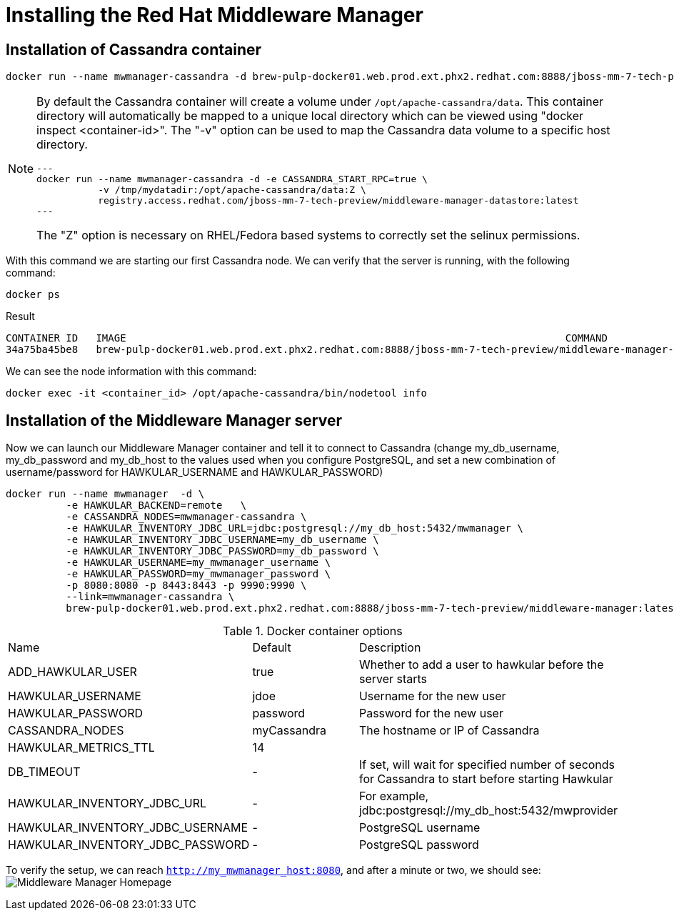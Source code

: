 = Installing the Red Hat Middleware Manager

== Installation of Cassandra container

[source, bash]
----
docker run --name mwmanager-cassandra -d brew-pulp-docker01.web.prod.ext.phx2.redhat.com:8888/jboss-mm-7-tech-preview/middleware-manager-datastore:latest
----

[NOTE]
====
By default the Cassandra container will create a volume under
`/opt/apache-cassandra/data`.  This container directory will automatically be
mapped to a unique local directory which can be viewed using
"docker inspect <container-id>".  The "-v" option can be used to map the
Cassandra data volume to a specific host directory.
[source, bash]
---
docker run --name mwmanager-cassandra -d -e CASSANDRA_START_RPC=true \
           -v /tmp/mydatadir:/opt/apache-cassandra/data:Z \
           registry.access.redhat.com/jboss-mm-7-tech-preview/middleware-manager-datastore:latest
---

The "Z" option is necessary on RHEL/Fedora based systems to correctly set the selinux permissions.
====

With this command we are starting our first Cassandra node.
We can verify that the server is running, with the following command:
[source, bash]
----
docker ps
----

.Result
----
CONTAINER ID   IMAGE                                                                         COMMAND                  CREATED          STATUS          PORTS                                         NAMES
34a75ba45be8   brew-pulp-docker01.web.prod.ext.phx2.redhat.com:8888/jboss-mm-7-tech-preview/middleware-manager-datastore:latest   "/docker-entrypoint.s"   44 seconds ago   Up 44 seconds   7000-7001/tcp, 7199/tcp, 9042/tcp, 9160/tcp   mwmanager-cassandra
----

We can see the node information with this command:
[source, bash]
----
docker exec -it <container_id> /opt/apache-cassandra/bin/nodetool info
----

== Installation of the Middleware Manager server

Now we can launch our Middleware Manager container and tell it to connect to Cassandra (change my_db_username, my_db_password and my_db_host to the values
used when you configure PostgreSQL, and set a new combination of username/password for HAWKULAR_USERNAME and HAWKULAR_PASSWORD)

[source, bash]
----
docker run --name mwmanager  -d \
          -e HAWKULAR_BACKEND=remote   \
          -e CASSANDRA_NODES=mwmanager-cassandra \
          -e HAWKULAR_INVENTORY_JDBC_URL=jdbc:postgresql://my_db_host:5432/mwmanager \
          -e HAWKULAR_INVENTORY_JDBC_USERNAME=my_db_username \
          -e HAWKULAR_INVENTORY_JDBC_PASSWORD=my_db_password \
          -e HAWKULAR_USERNAME=my_mwmanager_username \
          -e HAWKULAR_PASSWORD=my_mwmanager_password \
          -p 8080:8080 -p 8443:8443 -p 9990:9990 \
          --link=mwmanager-cassandra \
          brew-pulp-docker01.web.prod.ext.phx2.redhat.com:8888/jboss-mm-7-tech-preview/middleware-manager:latest
----

.Docker container options
|=======
|Name|Default|Description
|ADD_HAWKULAR_USER|true|Whether to add a user to hawkular before the server starts
|HAWKULAR_USERNAME|jdoe|Username for the new user
|HAWKULAR_PASSWORD|password|Password for the new user
|CASSANDRA_NODES|myCassandra|The hostname or IP of Cassandra
|HAWKULAR_METRICS_TTL|14|
|DB_TIMEOUT|-|If set, will wait for specified number of seconds for Cassandra to start before starting Hawkular
|HAWKULAR_INVENTORY_JDBC_URL|-|For example, jdbc:postgresql://my_db_host:5432/mwprovider
|HAWKULAR_INVENTORY_JDBC_USERNAME|-|PostgreSQL username
|HAWKULAR_INVENTORY_JDBC_PASSWORD|-|PostgreSQL password
|=======


To verify the setup, we can reach `http://my_mwmanager_host:8080`, and after a minute or two, we should see:
image:../mwmanager-images/homepage.png[alt="Middleware Manager Homepage"]

